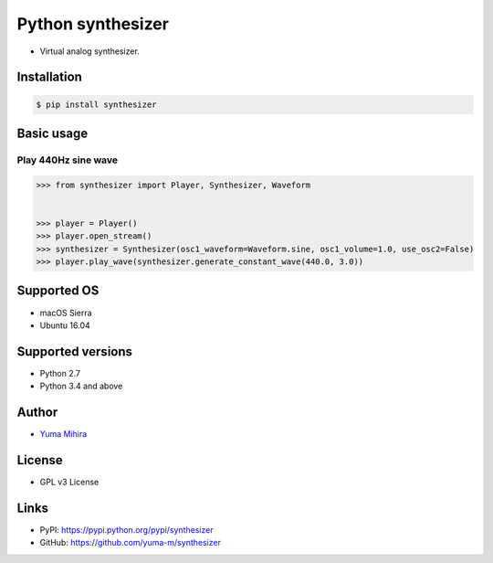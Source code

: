 Python synthesizer |Build Status|
=================================

-  Virtual analog synthesizer.

Installation
------------

.. code:: bash

    $ pip install synthesizer

Basic usage
-----------

Play 440Hz sine wave
~~~~~~~~~~~~~~~~~~~~

.. code:: python

    >>> from synthesizer import Player, Synthesizer, Waveform


    >>> player = Player()
    >>> player.open_stream()
    >>> synthesizer = Synthesizer(osc1_waveform=Waveform.sine, osc1_volume=1.0, use_osc2=False)
    >>> player.play_wave(synthesizer.generate_constant_wave(440.0, 3.0))

Supported OS
------------

-  macOS Sierra
-  Ubuntu 16.04

Supported versions
------------------

-  Python 2.7
-  Python 3.4 and above

Author
------

-  `Yuma Mihira <http://yurax2.com/>`__

License
-------

-  GPL v3 License

Links
-----

-  PyPI: https://pypi.python.org/pypi/synthesizer
-  GitHub: https://github.com/yuma-m/synthesizer

.. |Build Status| image:: https://travis-ci.org/yuma-m/synthesizer.svg?branch=master
   :target: https://travis-ci.org/yuma-m/synthesizer


